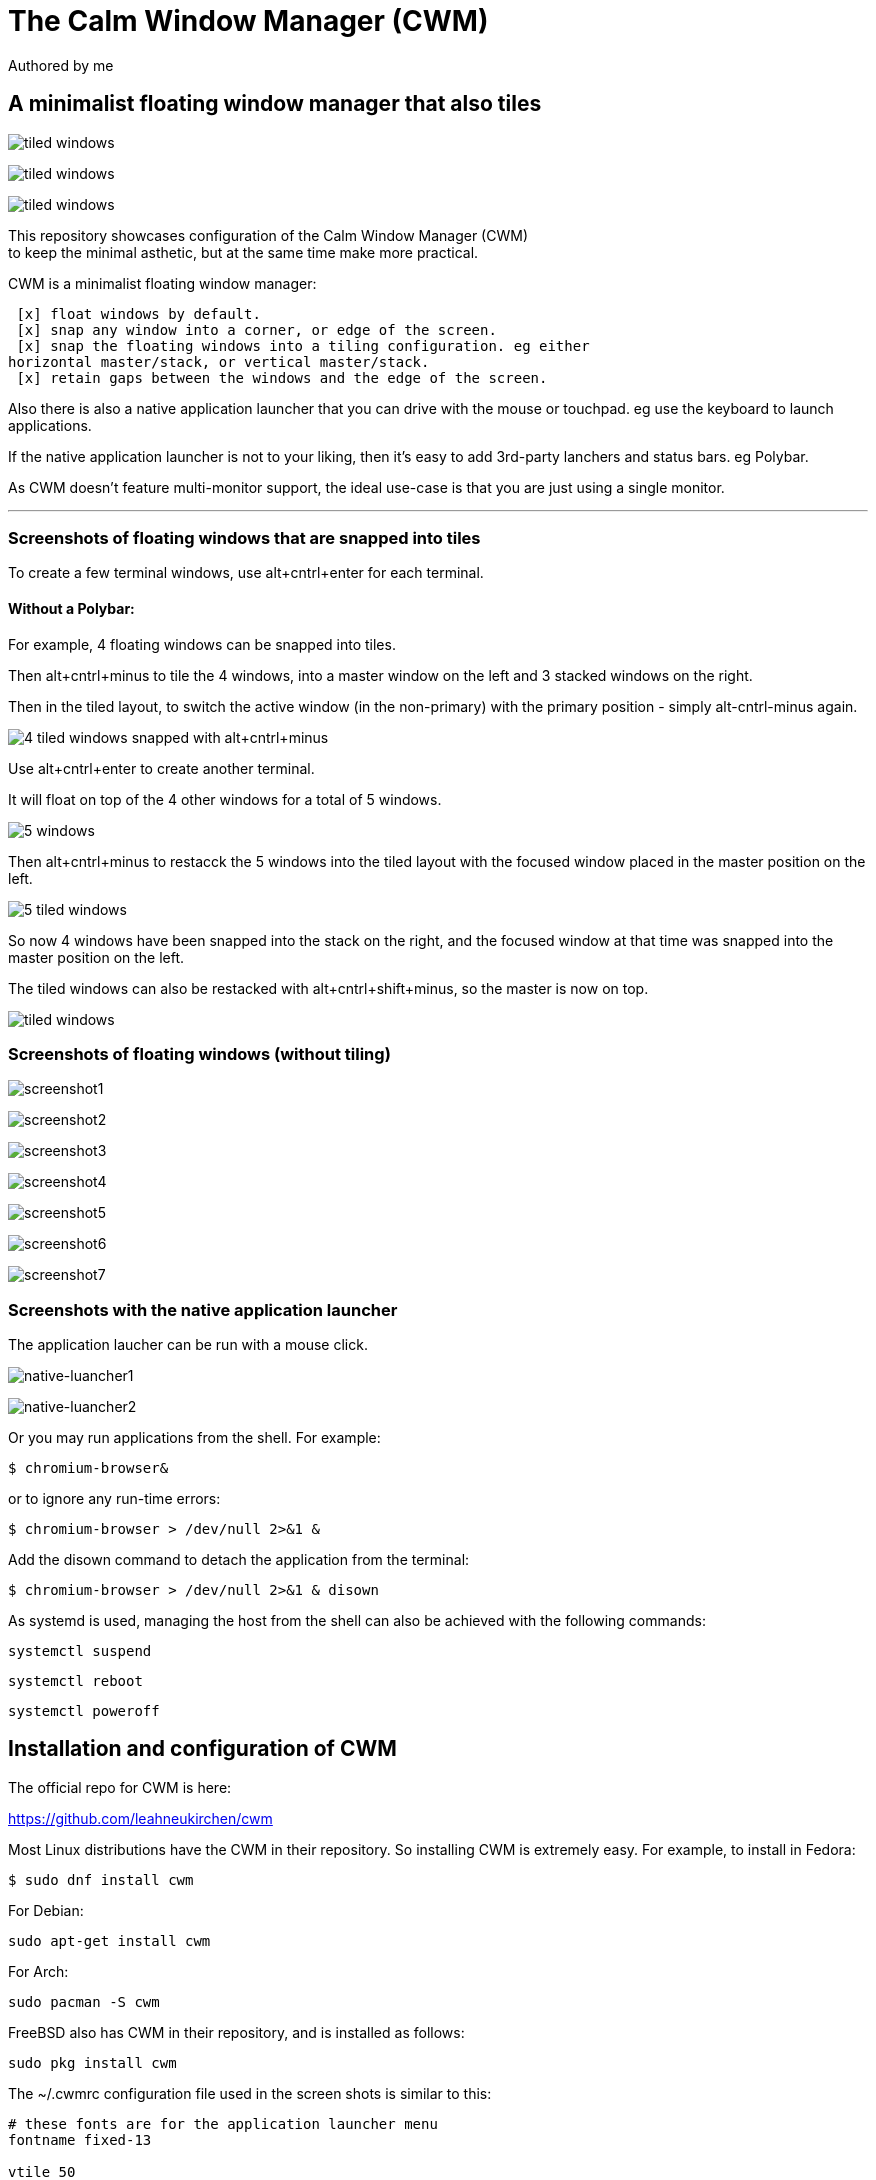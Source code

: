 
= The Calm Window Manager (CWM)
Authored by me
:description: setup for a minimalist interface.
:url-repo: https://github.com/pguerin3/cwmrc
:url-adoc: https://docs.gitlab.com/ee/user/asciidoc.html
:icons: font

// https://docs.gitlab.com/ee/user/asciidoc.html
// Note: It’s possible to generate diagrams and flowcharts from text in GitLab using Mermaid or PlantUML.

== A minimalist floating window manager that also tiles

image:images/screen2.png[tiled windows]

image:images/screen.png[tiled windows]

image:images/screen1.png[tiled windows]
  
[%hardbreaks]
This repository showcases configuration of the Calm Window Manager (CWM)
to keep the minimal asthetic, but at the same time make more practical.

CWM is a minimalist floating window manager:

 [x] float windows by default.
 [x] snap any window into a corner, or edge of the screen.
 [x] snap the floating windows into a tiling configuration. eg either
horizontal master/stack, or vertical master/stack.
 [x] retain gaps between the windows and the edge of the screen.

Also there is also a native application launcher that you can drive with
the mouse or touchpad. eg use the keyboard to launch applications.

If the native application launcher is not to your liking, then it's easy
to add 3rd-party lanchers and status bars. eg Polybar.

As CWM doesn't feature multi-monitor support, the ideal use-case is that
you are just using a single monitor.

// thematic break (aka horizontal rule)
---

=== Screenshots of floating windows that are snapped into tiles

To create a few terminal windows, use alt+cntrl+enter for each terminal.

// page break
<<<

==== Without a Polybar:

For example, 4 floating windows can be snapped into tiles.

Then alt+cntrl+minus to tile the 4 windows, into a master window on the
left and 3 stacked windows on the right.

Then in the tiled layout, to switch the active window (in the
non-primary) with the primary position - simply alt-cntrl-minus again.

image:images/VirtualBox_Fedora35_23_04_2022_18_33_47.png[4 tiled windows
snapped with alt+cntrl+minus]

Use alt+cntrl+enter to create another terminal.

It will float on top of the 4 other windows for a total of 5 windows.

image:images/VirtualBox_Fedora35_23_04_2022_21_10_02.png[5 windows]

Then alt+cntrl+minus to restacck the 5 windows into the tiled layout
with the focused window placed in the master position on the left.

image:images/VirtualBox_Fedora35_23_04_2022_21_10_51.png[5 tiled
windows]

So now 4 windows have been snapped into the stack on the right, and the
focused window at that time was snapped into the master position on the
left.

The tiled windows can also be restacked with alt+cntrl+shift+minus, so
the master is now on top.

image:images/screen.png[tiled windows]

=== Screenshots of floating windows (without tiling)

image:images/VirtualBox1.png[screenshot1]

image:images/VirtualBox2.png[screenshot2]

image:images/VirtualBox3.png[screenshot3]

image:images/VirtualBox4.png[screenshot4]

image:images/VirtualBox5.png[screenshot5]

image:images/VirtualBox6.png[screenshot6]

image:images/VirtualBox7.png[screenshot7]

=== Screenshots with the native application launcher

The application laucher can be run with a mouse click.

image:images/VirtualBox10.png[native-luancher1]

image:images/VirtualBox11.png[native-luancher2]

Or you may run applications from the shell. For example:

[source, bash]
....
$ chromium-browser&
....

or to ignore any run-time errors:

[source, bash]
....
$ chromium-browser > /dev/null 2>&1 &
....

Add the disown command to detach the application from the terminal:

[source, bash]
....
$ chromium-browser > /dev/null 2>&1 & disown
....

As systemd is used, managing the host from the shell can also be
achieved with the following commands:

[source, bash]
....
systemctl suspend
....

[source, bash]
....
systemctl reboot
....

[source, bash]
....
systemctl poweroff
....

== Installation and configuration of CWM

The official repo for CWM is here:

https://github.com/leahneukirchen/cwm[https://github.com/leahneukirchen/cwm]

Most Linux distributions have the CWM in their repository. So installing
CWM is extremely easy. For example, to install in Fedora:

[source, bash]
....
$ sudo dnf install cwm 
....

For Debian:

[source, bash]
....
sudo apt-get install cwm
....

For Arch:

[source, bash]
....
sudo pacman -S cwm
....

FreeBSD also has CWM in their repository, and is installed as follows:

[source, bash]
....
sudo pkg install cwm
....

The ~/.cwmrc configuration file used in the screen shots is similar to
this:

[source]
....
# these fonts are for the application launcher menu
fontname fixed-13

vtile 50
htile 50
gap 1 1 1 1
color activeborder red
color inactiveborder black
snapdist 3

bind-key CM-Return  "kitty"
bind-key CM-minus   window-vtile
bind-key CMS-minus  window-htile

autogroup 1 kitty,kitty
autogroup 2 urxvt,URxvt
autogroup 3 brave-browser, Brave-browser
autogroup 4 chromium-browser,Chromium-browser
autogroup 5 pcmanfm,Pcmanfm
autogroup 6 "VirtualBox Manager", "VirtualBox Manager"
autogroup 8 "vncviewer", "Vncviewer"

bind-key M-1 group-toggle-1
bind-key M-2 group-toggle-2
bind-key M-3 group-toggle-3
bind-key M-4 group-toggle-4
bind-key M-5 group-toggle-5
bind-key M-6 group-toggle-6
bind-key M-7 group-toggle-7
bind-key M-8 group-toggle-8
bind-key M-0 group-toggle-all

ignore polybar

# for the native application menu
command urxvt   "urxvt"
command kitty   "kitty"
command top-green   "urxvt +sb -depth 32 -bg rgba:1111/1111/1111/9999 -fg [100]green -e top"
command top     "urxvt +sb -depth 32 -bg rgba:0000/0000/0000/6666 -fg [100]cyan -e top"
....

Inspect the CWM manual for all the default key bindings:

[source, bash]
....
$ man cwm
....

Then inspect the CWM configuration manual for the other possibilities
for the ~/.cwmrc file:

[source, bash]
....
$ man cwmrc
....


== Applications

=== System information with Fastfetch

Also as an option, install Fastfetch for some bling when a terminal is
started. The source is here:
https://github.com/LinusDierheimer/fastfetch[https://github.com/LinusDierheimer/fastfetch]

Fastfetch is present in the Fedora repo:

[source, bash]
....
$ sudo dnf install fastfetch
....

This is what Fastfetch looks like on Fedora.

image:images/fastfetch.png[image]

=== The virtual terminal with Urxvt

Urxvt is present in the Fedora repo:

[source, bash]
....
$ sudo dnf install rxvt-unicode 
....

My urxvt terminal is configured without scroll bars. Also use
shift-pageup to scroll up, and shift-pagedown to scroll down. The +ssr
parameter of urxvt turns off secondary screen scroll, so for example
text inside the Vim editor will not be shown in the primary window after
Vim has exited. The same setting is set with secondaryScroll.

Create a ~/.Xdefaults file for the configuration of the urxvt terminal.
Place the following configuration in it:

[source]
....
URxvt.scrollBar: off
# turn off the secondary screen scrolling for a pager. eg less.
URxvt.secondaryScroll: off
URxvt.depth: 32
URxvt.background: rgba:0000/0000/0000/aaaa
URxvt.foreground: [100]grey
URxvt.font: xft:monospace:pixelsize=12
URxvt.geometry: 132x50
URxvt.visualBell: on
....

=== The virtual terminal with Kitty

Kitty is in the Fedora repo:

[source, bash]
....
sudo dnf install kitty
....

My Kitty terminal is configured without scroll bars. Also use
cntrl-shift-pageup to scroll up, and cntrl-shift-pagedown to scroll
down. In Kitty, secondary screen scrolling is off by default.

Also define the font and font size you want to use with the Fish shell.
In the config above I'm using FiraCode:
https://github.com/tonsky/FiraCode[https://github.com/tonsky/FiraCode]

[source, bash]
....
$ sudo dnf install fira-code-fonts
....

Kitty can autocreate a default configuration file in
~/.config/kitty/kitty.conf by using ctrl+shft+f2. Or you can maually
create a configuration file yourself in the same location.

Then you can add configurations to the head of the file similar to as
follows:

[source]
....
remember_window_size no
initial_window_width  1000
initial_window_height 1000
hide_window_decorations yes
background_opacity 0.9
dynamic_background_opacity yes
scrollback_fill_enlarged_window yes
focus_follows_mouse yes
# dnf install fira-code-fonts
font_family Fira Code Regular
font_size 10
enable_audio_bell no
visual_bell_duration 0.1
editor vim
....

=== An interactive shell with Fish

The Fish shell has syntax highlighting with a selection of prompts and
colour themes. Install the Fish shell as follows:

[source, bash]
....
$ sudo dnf install fish 
....

The ~/.config/fish/config.fish file is like this:

[source, bash]
....
if status is-interactive
    # Commands to run in interactive sessions can go here
    # add color to the less pager in Fish, not Bash does this differently using export.
    set -gx LESS_TERMCAP_mb (printf '\e[01;31m') # enter blinking mode - red
    set -gx LESS_TERMCAP_md (printf '\e[01;35m') # enter double-bright mode - bold, magenta
    set -gx LESS_TERMCAP_me (printf '\e[0m') # turn off all appearance modes (mb, md, so, us)
    set -gx LESS_TERMCAP_se (printf '\e[0m') # leave standout mode
    set -gx LESS_TERMCAP_so (printf '\e[01;33m') # enter standout mode - yellow
    set -gx LESS_TERMCAP_ue (printf '\e[0m') # leave underline mode
    set -gx LESS_TERMCAP_us (printf '\e[04;36m') # enter underline mode - cyan
end
#Note - same what may be found in a Bash configuration file except the $ is removed.

#Add your favourite keyboard layout here for X11
#setxkbmap -layout us -variant <name>

# Now it's your choice of fastfetch for every terminal
#fastfetch
# or fastfetch just for the 1st terminal (fish syntax)
set -l LIVE_COUNTER $(ps a -o tty $(pgrep $(echo $TERM)) | uniq --unique | wc -l)
if [ $LIVE_COUNTER -eq 1 ]
     fastfetch
end
....

The theme and prompt can also be selected from the native
configurations. Display a list of Fish themes with:

[source, bash]
....
fish_config theme show
....

image:images/fish0003.png[image]

Then choose a Fish theme like this:

[source, bash]
....
fish_config theme choose 'ayu Dark'
fish_config theme save 'ayu Dark'
....

Similarly display a list of Fish prompts with:

[source, bash]
....
fish_config prompt show
....

And choose a Fish prompt like this:

[source, bash]
....
fish_config prompt choose nim
fish_config prompt save
....

An example of the 'ayu Dark' theme with a 'nim' prompt is below:

image:images/fish0001.png[image]

If you are running a job in the background then it will be shown.

image:images/fish0002.png[image]

When no jobs are present then the normal prompt returns.

=== Terminal shell with Zsh

The Zsh shell is more of a Bash syntax with some of the Fish benefits
including syntax highlighting and auto suggestions. Unlike Fish, Zsh as
a vim mode so you can escape and then use the vim key bindings to help
you edit a command.

Install the Zsh shell as follows:

[source, bash]
....
sudo dnf install zsh zsh-autosuggestions zsh-syntax-highlighting
....

Compared with Fish, there are less features out-of-the-box, so Zsh
should be setup with a configuration file up-front. Create a default
~/.zshrc file with the following contents:

[source, zsh]
....
# Lines configured by zsh-newuser-install
HISTFILE=~/.histfile
HISTSIZE=1000
SAVEHIST=1000
setopt autocd beep extendedglob nomatch notify
bindkey -v
# End of lines configured by zsh-newuser-install
# The following lines were added by compinstall
zstyle :compinstall filename '/home/me/.zshrc'
autoload -Uz compinit
compinit
# End of lines added by compinstall

alias ls='ls --color=auto --group-directories-first -v'
EDITOR=vim
setopt autocd
setopt correctall

autoload -Uz promptinit
promptinit

prompt walters
PROMPT='%F{green}%n%f@%F{magenta}%m%f %F{blue}%B%~%b%f %# '
RPROMPT='[%F{yellow}%?%f]'

source /usr/share/zsh-syntax-highlighting/zsh-syntax-highlighting.zsh
source /usr/share/zsh-autosuggestions/zsh-autosuggestions.zsh

# execute fastfetch on the first terminal only
if [ $(ps a -o tty $(pgrep $(echo $TERM)) | uniq --unique | wc -l) -eq 1 ]; then
  fastfetch
fi
....

There are a number of native command prompt themes available, and they
can be listed with :

[source, bash]
....
prompt -p
....

image:images/zsh0002.png[image]

An example of a basic Zsh command prompt theme (eg walters) is below:

image:images/zsh0001.png[image]

=== Window transparency with Picom

Transparency in the terminal is enabled in the terminal, but the
transparency itself is performed by Picom:

[source, bash]
....
$ sudo dnf install picom
....

=== Status bar with Polybar

Status bar can be provided by Polybar:

[source, bash]
....
$ sudo dnf install polybar
....

In the Fedora repo there is an example config file installed by default:
/usr/share/doc/polybar/examples/config.ini

However this file can be copied to: ~/.config/polybar/config.ini

[source, bash]
....
$ mkdir ~/.config/polybar/
$ cp /usr/share/doc/polybar/examples/config.ini ~/.config/polybar/config.ini
....

By default, this is what it looks like (need the prerequisite fonts
installed - see below)

image:images/polybar-example_eDP1_002.png[image]

However, the bar is easy to customise to your liking, and edit the
configuration file to remove any components that you don't want to use.

For Fedora, you may need to install the right fonts (eg siji, and
NotoColorEmoji) for the Polybar config file. Also need the xset app for
the siji font below:

[source, bash]
....
$ sudo dnf install xset
....

Then follow the instructions in github to install the siji font:

[source]
....
https://github.com/stark/siji
....

Now ensure the Polybar config.ini file refers to the google-noto-emoji
font:

[source]
....
font-0 = fixed:pixelsize=10;1
;font-1 = unifont:fontformat=truetype:size=8:antialias=false;0
;then edit the font-1 line in the config look like this (uses the google-noto-emoji font)
font-1 = NotoColorEmoji:fontformat=truetype:scale=8;0
font-2 = siji:pixelsize=10;1
....

Then run the example bar with:

[source, bash]
....
$ polybar example&
....

Or place the above command in the CWM configuration file (shown below).

Now the Polybar will look something like this:

image:images/polybar-example_eDP1_001.png[image]

==== Tiled windows with a Polybar (top right corner):

An modified version of the example Polybar, with the bar at 50% of the
screen width, is shown below:

image:images/VirtualBox_Fedora35_23_04_2022_18_14_56.png[image]

=== Text editing with Neovim and Lua

Neovim can be thought of as an enhanced Vim editor, with the advantage
that the Lua language can be used for configuration.

Install Neovim in Fedora like this:

[source, bash]
....
sudo dnf install neovim
....

Neovim can reuse a Vim configuration file (with Vimscript), but for
those that want to use Lua, then the starting point is to do the
following steps.

Create a Lua directory for Neovim:

[source, bash]
....
mkdir -p ~/.config/nvim/lua
....

Now create a settings file using Lua in ~/.config/nvim/lua/settings.lua
The settings file will be based on your current vim.init file, but now
the Lua syntax will be used instead.

[source]
....
local o = vim.o
local wo = vim.wo
local bo = vim.bo

-- global options
o.termguicolors = true
o.ignorecase = true
o.smartcase = true
o.mouse='n'
o.foldclose='all'
o.linebreak=true
o.visualbell = true
o.mousefocus = true
o.behave = 'xterm'
--o.termpastefilter = 'BS,HT,ESC,DEL,C0,C1'
o.termpastefilter = o.termpastefilter..',C0,C1'
o.winminwidth = 12
-- for everforest
o.background='dark'
o.guicursor='n-v-c:block,'..
    'i-ci-ve:ver25,'..
    'r-cr:hor20,'..
    'o:hor50,'..
    'a:blinkwait700-blinkoff400-blinkon250-Cursor/lCursor,'..
    'sm:block-blinkwait175-blinkoff150-blinkon175'

-- window-local options
wo.number = true
wo.relativenumber = true
wo.cursorline = true
-- Enables pseudo-transparency for a floating window.
wo.winblend = 20

-- buffer-local options
--bo.tabstop = 4
vim.o.shiftwidth = 4
bo.autoindent = true
-- for the increment cntrl-a and decrement cntrl-x.
vim.o.nrformats = vim.o.nrformats..',octal,alpha'
vim.o.matchpairs = vim.o.matchpairs..',<:>'

-- set the key map to create the () combination everytime the ( is entered
vim.api.nvim_set_keymap('i', '(', '()<left>', { noremap = true, silent = true })
-- disable the ZZ combination
vim.api.nvim_set_keymap('n', 'ZZ', '<Nop>', { noremap = true, silent = true })

-- highlight the vertical split, and the whole line the cursor is on.
vim.api.nvim_exec(
[[
    highlight vertsplit cterm=none gui=none
    highlight cursorline guibg=Grey20
]], false
)

-- Short-hand for vim.api.nvim_exec
-- set the format for NETRW
vim.cmd([[
    let g:netrw_liststyle=2
    let g:netrw_keepdir=0
    let g:netrw_sizestyle='H'
]])

-- for highlight on yank
vim.cmd([[
    au TextYankPost * silent! lua vim.highlight.on_yank {higroup="IncSearch", timeout=150}
]])

--set the colorscheme from the core selections.
--vim.api.nvim_command('colorscheme darkblue')
-- https://github.com/neanias/everforest-nvim
vim.cmd([[colorscheme everforest]])
....

Now create a reference to the settings file in ~/.config/nvim/init.lua
file like this:

[source]
....
-- Environment settings in lua/settings.lua
require('settings')
require('packer')

-- https://github.com/neanias/everforest-nvim
require("everforest").setup({
  -- Controls the "hardness" of the background. Options are "soft", "medium" or "hard".
  -- Default is "medium".
  background = "medium",
  -- How much of the background should be transparent. Options are 0, 1 or 2.
  -- Default is 0.
  --
  -- 2 will have more UI components be transparent (e.g. status line
  -- background).
  transparent_background_level = 0,
  -- Whether italics should be used for keywords, builtin types and more.
  italics = false,
  -- Disable italic fonts for comments. Comments are in italics by default, set
  -- this to `true` to make them _not_ italic!
  disable_italic_comments = false,
})
....

Now edit the ~/config/nvim/lua/plugins.lua

....
  -- https://github.com/neanias/everforest-nvim
  use({
  "neanias/everforest-nvim",
  -- Optional; default configuration will be used if setup isn't called.
  config = function()
    require("everforest").setup()
  end,
  })
....

Now install and resync the plugin like this: :PackerInstall :PackerSync
:PackerCompile

The following screenshot uses the everforest color scheme.

image:images/nvim.png[image]

=== PDF document viewer with Zathura

It's possible to view PDFs with your browser, but a dedicated PDF viewer
can be more convenient.

[source, bash]
....
sudo dnf install zathura zathura-plugins-all
sudo dnf install zathura-fish-completion
....

Some of the key bindings are the same as Vim, with the basics as:

* j = down
* k = up
* g = top of document
* G = bottom of document
* minus = zoom in
* plus = zoom out
* equals = original size
* q = quit

Viewing a PDF is as easy as:

[source, bash]
....
zathura <name of pdf>
....

image:images/zathura.png[image]

=== Other applications

Use of other packages can be seen in the screenshots, and they are:

* chromium - browser
* exa - a modern replacement for ls
* feh - wallpaper launcher
* xclip - copy between the clipboard and the primary selection
* git - version control
* sysstat - for the sar utility
* redshift - adjusts the color temperature of your screen

[source, bash]
....
$ sudo dnf install chromium exa feh xclip vim-X11 git sysstat redshift
....

=== Other configurations

==== Enhance the touchpad

If you are using a laptop, then the touchpad may not have full
functionality. For example, a drag selection is possible, but a
double-tap selection is not. So to enable a double-tap selection, create
the following file as the root user:
/etc/X11/xorg.conf.d/10-touchpad.conf

....
Section "InputClass"
    Identifier "tap-by-default"
    Driver "libinput"
    Option "Tapping" "on"
EndSection
....

==== Rectify any screen tearing and freezing

If you are using the native X11 drivers for your GPU, then it's possible
you may encounter abnormal video. The same problems may not exist with
the vendor supplied drivers.

For the native X11 drivers, you may experience screen tearing and
freezing for the Intel GPU that you're using. If so, then try the
following.

Create the following file as the root user:
/etc/X11/xorg.conf.d/20-intel.conf

....
Section "Device"
    Identifier  "Intel Graphics"
    Driver      "intel"
    # stop screen tearing
    Option "TearFree" "true"
    Option "TripleBuffer" "true"
    # stop screen freezing
    Option "DRI" "2"
EndSection
....

==== Package management with DNF

Optimise dnf for performance, by adding the following to
/etc/dnf/dnf.conf

....
max_parallel_downloads=10
fastestmirror=True
....

==== X11 startx configuration

Can use ~/.initrc to start the default the applications, before starting
CWM:

[source, bash]
....
xrandr --output VGA-0 --auto

#feh --no-fehbg --bg-fill --randomize /usr/share/backgrounds/wallpapers-master&
#Fedora wallpaper is here:
feh --no-fehbg --bg-fill /usr/share/backgrounds/images/default-16_10.png&

picom&

#uncomment to execute by default
#polybar example&

redshift -l manual -l -34.43:150.85 -t 6500:3000&

exec cwm
....

Now start the Calm Window Manager with:

[source, bash]
....
startx
....
